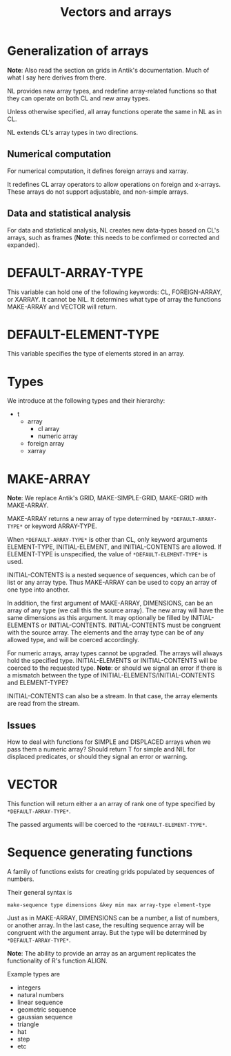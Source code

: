 #+title: Vectors and arrays

* Generalization of arrays

  *Note*: Also read the section on grids in Antik's documentation.
  Much of what I say here derives from there.

  NL provides new array types, and redefine array-related functions so
  that they can operate on both CL and new array types.

  Unless otherwise specified, all array functions operate the same
  in NL as in CL.

  NL extends CL's array types in two directions.

** Numerical computation
   For numerical computation, it defines foreign arrays and xarray.

   It redefines CL array operators to allow operations on foreign
   and x-arrays.  These arrays do not support adjustable, and
   non-simple arrays.

** Data and statistical analysis
   For data and statistical analysis, NL creates new data-types
   based on CL's arrays, such as frames (*Note*: this needs to be
   confirmed or corrected and expanded).
   
* *DEFAULT-ARRAY-TYPE*
  This variable can hold one of the following keywords: CL,
  FOREIGN-ARRAY, or XARRAY.  It cannot be NIL.  It determines what
  type of array the functions MAKE-ARRAY and VECTOR will return.

* *DEFAULT-ELEMENT-TYPE*
  This variable specifies the type of elements stored in an array.

* Types

  We introduce at the following types and their hierarchy:
  - t
    - array
      - cl array
      - numeric array
	- foreign array
	- xarray
  
* MAKE-ARRAY

  *Note*: We replace Antik's GRID, MAKE-SIMPLE-GRID, MAKE-GRID with
  MAKE-ARRAY.  
  
  MAKE-ARRAY returns a new array of type determined
  by ~*DEFAULT-ARRAY-TYPE*~ or keyword ARRAY-TYPE.  
  
  When ~*DEFAULT-ARRAY-TYPE*~ is other than CL, only keyword arguments
  ELEMENT-TYPE, INITIAL-ELEMENT, and INITIAL-CONTENTS are allowed.
  If ELEMENT-TYPE is unspecified, the value of ~*DEFAULT-ELEMENT-TYPE*~
  is used.

  INITIAL-CONTENTS is a nested sequence of sequences, which can be of
  list or any array type.  Thus MAKE-ARRAY can be used to copy an
  array of one type into another.

  In addition, the first argument of MAKE-ARRAY, DIMENSIONS, can be an
  array of any type (we call this the source array).  The new array
  will have the same dimensions as this argument.  It may optionally
  be filled by INITIAL-ELEMENTS or INITIAL-CONTENTS.  INITIAL-CONTENTS
  must be congruent with the source array.  The elements and the array
  type can be of any allowed type, and will be coerced accordingly.

  For numeric arrays, array types cannot be upgraded.  The arrays
  will always hold the specified type.  INITIAL-ELEMENTS or
  INITIAL-CONTENTS will be coerced to the requested type. *Note*:
  or should we signal an error if there is a mismatch between the
  type of INITIAL-ELEMENTS/INITIAL-CONTENTS and ELEMENT-TYPE?

  INITIAL-CONTENTS can also be a stream.  In that case, the array
  elements are read from the stream.

** Issues
   How to deal with functions for SIMPLE and DISPLACED arrays when we
   pass them a numeric array?  Should return T for simple and NIL for
   displaced predicates, or should they signal an error or warning.


* VECTOR
  This function will return either a an array of rank one of type
  specified by ~*DEFAULT-ARRAY-TYPE*~.

  The passed arguments will be coerced to the ~*DEFAULT-ELEMENT-TYPE*~.


* Sequence generating functions
  A family of functions exists for creating grids populated by
  sequences of numbers.  

  Their general syntax is
  #+BEGIN_EXAMPLE
  make-sequence type dimensions &key min max array-type element-type  
  #+END_EXAMPLE

  Just as in MAKE-ARRAY, DIMENSIONS  can be a number, a list of
  numbers, or another array.  In the last case, the resulting
  sequence array will be congruent with the argument array.  But
  the type will be determined by ~*DEFAULT-ARRAY-TYPE*~.  

  *Note*: The ability to provide an array as an argument replicates
  the functionality of R's function ALIGN.

  Example types are
  - integers
  - natural numbers
  - linear sequence
  - geometric sequence
  - gaussian sequence
  - triangle
  - hat
  - step
  - etc
